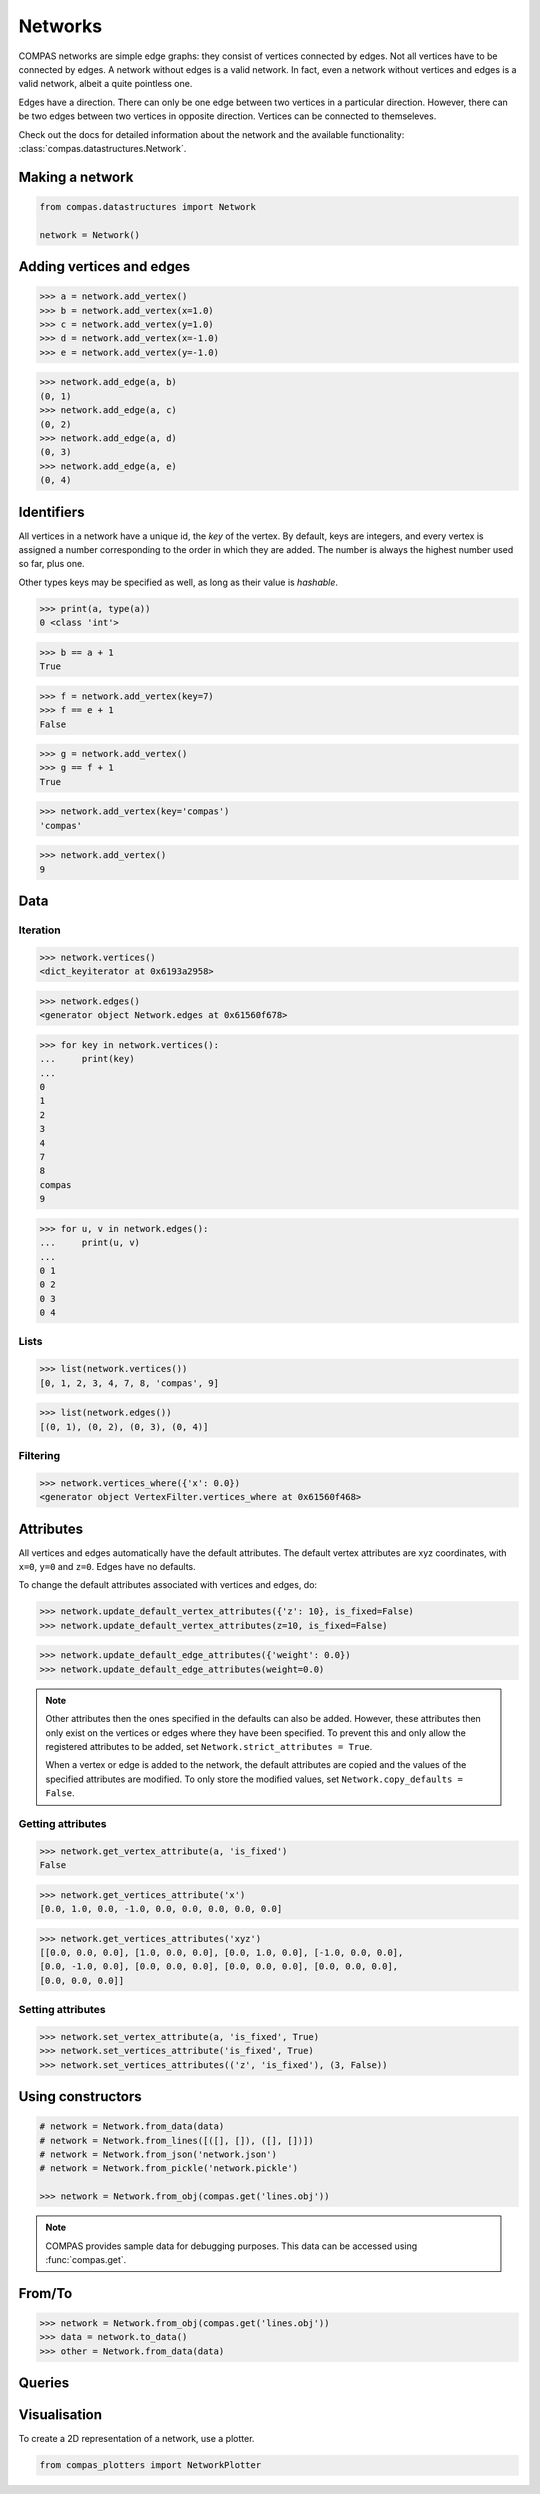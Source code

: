 ********************************************************************************
Networks
********************************************************************************

COMPAS networks are simple edge graphs: they consist of vertices
connected by edges. Not all vertices have to be connected by edges. A
network without edges is a valid network. In fact, even a network
without vertices and edges is a valid network, albeit a quite pointless
one.

Edges have a direction. There can only be one edge between two vertices
in a particular direction. However, there can be two edges between two
vertices in opposite direction. Vertices can be connected to
themseleves.

Check out the docs for detailed information about the network and the available
functionality: :class:`compas.datastructures.Network`.


Making a network
================

.. code-block:: python

    from compas.datastructures import Network

    network = Network()


Adding vertices and edges
=========================

.. code-block:: python

    >>> a = network.add_vertex()
    >>> b = network.add_vertex(x=1.0)
    >>> c = network.add_vertex(y=1.0)
    >>> d = network.add_vertex(x=-1.0)
    >>> e = network.add_vertex(y=-1.0)


.. code-block:: python

    >>> network.add_edge(a, b)
    (0, 1)
    >>> network.add_edge(a, c)
    (0, 2)
    >>> network.add_edge(a, d)
    (0, 3)
    >>> network.add_edge(a, e)
    (0, 4)


Identifiers
===========

All vertices in a network have a unique id, the *key* of the vertex. By
default, keys are integers, and every vertex is assigned a number
corresponding to the order in which they are added. The number is always
the highest number used so far, plus one.

Other types keys may be specified as well, as long as their value is
*hashable*.


.. code-block:: python

    >>> print(a, type(a))
    0 <class 'int'>

.. code-block:: python

    >>> b == a + 1
    True

.. code-block:: python

    >>> f = network.add_vertex(key=7)
    >>> f == e + 1
    False

.. code-block:: python

    >>> g = network.add_vertex()
    >>> g == f + 1
    True

.. code-block:: python

    >>> network.add_vertex(key='compas')
    'compas'

.. code-block:: python

    >>> network.add_vertex()
    9


Data
====

Iteration
---------

.. code-block:: python

    >>> network.vertices()
    <dict_keyiterator at 0x6193a2958>

.. code-block:: python

    >>> network.edges()
    <generator object Network.edges at 0x61560f678>

.. code-block:: python

    >>> for key in network.vertices():
    ...     print(key)
    ...
    0
    1
    2
    3
    4
    7
    8
    compas
    9

.. code-block:: python

    >>> for u, v in network.edges():
    ...     print(u, v)
    ...
    0 1
    0 2
    0 3
    0 4


Lists
-----

.. code-block:: python

    >>> list(network.vertices())
    [0, 1, 2, 3, 4, 7, 8, 'compas', 9]

.. code-block:: python

    >>> list(network.edges())
    [(0, 1), (0, 2), (0, 3), (0, 4)]


Filtering
---------

.. code-block:: python

    >>> network.vertices_where({'x': 0.0})
    <generator object VertexFilter.vertices_where at 0x61560f468>


Attributes
==========

All vertices and edges automatically have the default attributes. The
default vertex attributes are xyz coordinates, with ``x=0``, ``y=0`` and
``z=0``. Edges have no defaults.

To change the default attributes associated with vertices and edges, do:

.. code-block:: python

    >>> network.update_default_vertex_attributes({'z': 10}, is_fixed=False)
    >>> network.update_default_vertex_attributes(z=10, is_fixed=False)

.. code-block:: python

    >>> network.update_default_edge_attributes({'weight': 0.0})
    >>> network.update_default_edge_attributes(weight=0.0)

.. note::

    Other attributes then the ones specified in the defaults can also be
    added. However, these attributes then only exist on the vertices or
    edges where they have been specified. To prevent this and only allow the
    registered attributes to be added, set
    ``Network.strict_attributes = True``.

    When a vertex or edge is added to the network, the default attributes
    are copied and the values of the specified attributes are modified. To
    only store the modified values, set ``Network.copy_defaults = False``.


Getting attributes
------------------

.. code-block:: python

    >>> network.get_vertex_attribute(a, 'is_fixed')
    False

.. code-block:: python

    >>> network.get_vertices_attribute('x')
    [0.0, 1.0, 0.0, -1.0, 0.0, 0.0, 0.0, 0.0, 0.0]

.. code-block:: python

    >>> network.get_vertices_attributes('xyz')
    [[0.0, 0.0, 0.0], [1.0, 0.0, 0.0], [0.0, 1.0, 0.0], [-1.0, 0.0, 0.0],
    [0.0, -1.0, 0.0], [0.0, 0.0, 0.0], [0.0, 0.0, 0.0], [0.0, 0.0, 0.0],
    [0.0, 0.0, 0.0]]


Setting attributes
------------------

.. code-block:: python

    >>> network.set_vertex_attribute(a, 'is_fixed', True)
    >>> network.set_vertices_attribute('is_fixed', True)
    >>> network.set_vertices_attributes(('z', 'is_fixed'), (3, False))


Using constructors
==================

.. code-block:: python

    # network = Network.from_data(data)
    # network = Network.from_lines([([], []), ([], [])])
    # network = Network.from_json('network.json')
    # network = Network.from_pickle('network.pickle')

    >>> network = Network.from_obj(compas.get('lines.obj'))

.. note::

    COMPAS provides sample data for debugging purposes.
    This data can be accessed using :func:`compas.get`.


From/To
=======

.. code-block:: python

    >>> network = Network.from_obj(compas.get('lines.obj'))
    >>> data = network.to_data()
    >>> other = Network.from_data(data)


Queries
=======


Visualisation
=============

To create a 2D representation of a network, use a plotter.

.. code-block:: python

    from compas_plotters import NetworkPlotter

